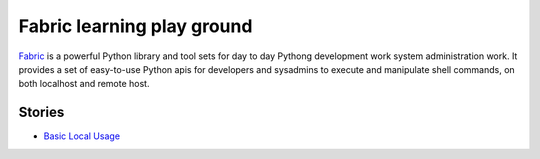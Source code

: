 Fabric learning play ground
===========================

Fabric_ is a powerful Python library and tool sets for
day to day Pythong development work system administration work.
It provides a set of easy-to-use Python apis for developers 
and sysadmins to execute and manipulate shell commands,
on both localhost and remote host.

Stories
-------

- `Basic Local Usage <basicLocalFabric.rst>`_

.. _Fabric: http://www.fabfile.org/

